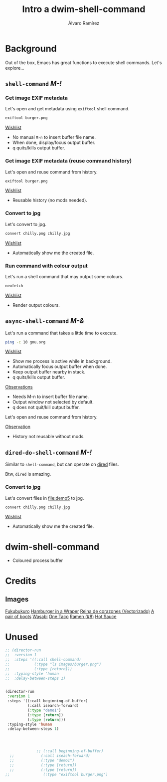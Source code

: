 #+TITLE: Intro a dwim-shell-command
#+AUTHOR: Álvaro Ramírez
#+STARTUP: noinlineimages

* Background

Out of the box, Emacs has great functions to execute shell commands. Let's explore...

** =shell-command= /M-!/
*** Get image EXIF metadata

Let's open [[file:demo1/burger.png]] and get metadata using =exiftool= shell command.

#+begin_src sh
  exiftool burger.png
#+end_src

_Wishlist_

  - No manual =M-n= to insert buffer file name.
  - When done, display/focus output buffer.
  - q quits/kills output buffer.

*** Get image EXIF metadata (reuse command history)

Let's open [[file:demo2/wasabi.png]] and reuse command from history.

#+begin_src sh
  exiftool burger.png
#+end_src

_Wishlist_

  - Reusable history (no mods needed).

*** Convert to jpg

Let's convert [[file:demo4/chilly.png]] to jpg.

#+begin_src sh
  convert chilly.png chilly.jpg
#+end_src

_Wishlist_

  - Automatically show me the created file.

*** Run command with colour output

Let's run a shell command that may output some colours.

#+begin_src sh
  neofetch
#+end_src

_Wishlist_

  - Render output colours.

** =async-shell-command= /M-&/

Let's run a command that takes a little time to execute.

#+begin_src sh
  ping -c 10 gnu.org
#+end_src

_Wishlist_

  - Show me process is active while in background.
  - Automatically focus output buffer when done.
  - Keep output buffer nearby in stack.
  - q quits/kills output buffer.

_Observations_

  - Needs M-n to insert buffer file name.
  - Output window not selected by default.
  - q does not quit/kill output buffer.

Let's open [[file:demo2/wasabi.png]] and reuse command from history.

_Observation_

- History not reusable without mods.

** =dired-do-shell-command= /M-!/

Similar to =shell-command=, but can operate on [[https://www.gnu.org/software/emacs/manual/html_node/emacs/Dired.html][dired]] files.

Btw, =dired= is amazing.

*** Convert to jpg

Let's convert files in [[file:demo5]] to jpg.

#+begin_src sh
  convert chilly.png chilly.jpg
#+end_src

_Wishlist_

  - Automatically show me the created file.

* dwim-shell-command
- Coloured process buffer
* Credits
** Images
[[https://www.openclipart.org/detail/340312/fukubukuro][Fukubukuro]]
[[https://www.openclipart.org/detail/340307/hamburger-in-a-wraper][Hamburger in a Wraper]]
[[https://www.openclipart.org/detail/339958/reina-de-corazones-vectorizado][Reina de corazones (Vectorizado)]]
[[https://www.openclipart.org/detail/339338/a-pair-of-boots][A pair of boots]]
[[https://www.openclipart.org/detail/340256/wasabi][Wasabi]]
[[https://www.openclipart.org/detail/337526/one-taco][One Taco]]
[[https://www.openclipart.org/detail/320454/ramen-8][Ramen (#8)]]
[[https://www.openclipart.org/detail/281268/hot-sauce][Hot Sauce]]

* Unused
#+begin_src emacs-lisp :lexical no :results none
    ;; (director-run
    ;;  :version 1
    ;;  :steps '((:call shell-command)
    ;;           (:type "ls images/burger.png")
    ;;           (:type [return]))
    ;;  :typing-style 'human
    ;;  :delay-between-steps 1)


    (director-run
     :version 1
     :steps '((:call beginning-of-buffer)
              (:call isearch-forward)
              (:type "demo1")
              (:type [return])
              (:type [return]))
     :typing-style 'human
     :delay-between-steps 1)




                  ;; (:call beginning-of-buffer)
      ;;            (:call iseach-forward)
      ;;            (:type "demo1")
      ;;            (:type [return])
      ;;            (:type [return])
    ;;               (:type "exiftool burger.png")
#+end_src
